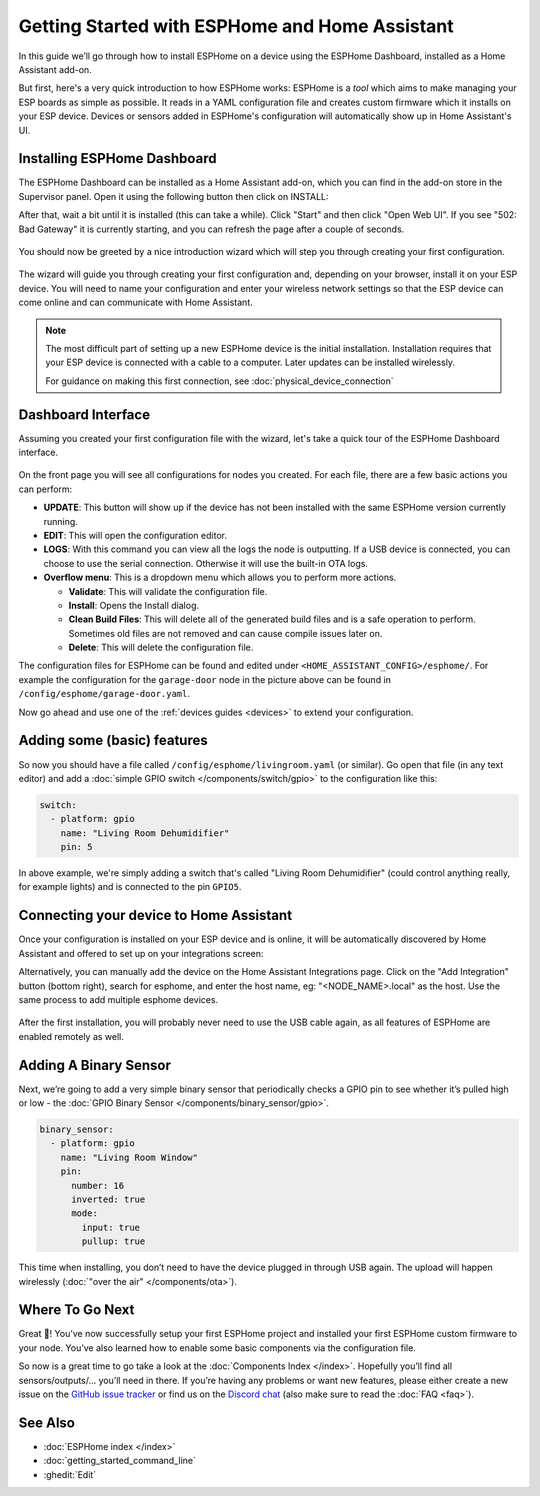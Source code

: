 Getting Started with ESPHome and Home Assistant
===============================================

.. seo::
    :description: Getting Started guide for installing ESPHome Dashboard as a Home Assistant add-on and creating a basic configuration.
    :image: home-assistant.svg

In this guide we’ll go through how to install ESPHome on a device using the ESPHome Dashboard, installed as a Home Assistant add-on.

But first, here's a very quick introduction to how ESPHome works:
ESPHome is a *tool* which aims to make managing your ESP boards as simple as possible. It reads in a YAML configuration file and creates custom firmware which it installs on your ESP device. Devices or sensors added in ESPHome's configuration will automatically show up in Home Assistant's UI.

Installing ESPHome Dashboard
----------------------------

The ESPHome Dashboard can be installed as a Home Assistant add-on, which you can find in the add-on store in the Supervisor panel. Open it using the following button then click on INSTALL:

.. raw:: html

    <a href="https://my.home-assistant.io/redirect/supervisor_addon/?addon=a0d7b954_esphome" target="_blank"><img src="https://my.home-assistant.io/badges/supervisor_addon.svg" alt="Open your Home Assistant instance and show the dashboard of a Supervisor add-on." /></a>

After that, wait a bit until it is installed (this can take a while). Click "Start" and then click "Open Web UI". If you see "502: Bad Gateway" it is currently starting, and you can refresh the page after a couple of seconds.

.. figure:: images/hassio_addon.png
    :align: center
    :width: 75.0%

You should now be greeted by a nice introduction wizard which will step you through
creating your first configuration.

.. figure:: images/dashboard_empty.png
    :align: center
    :width: 95.0%

The wizard will guide you through creating your first configuration and, depending on your browser, install it on your ESP device. You will need to name your configuration and enter your wireless network settings so that the ESP device can come online and can communicate with Home Assistant.

.. note::

    The most difficult part of setting up a new ESPHome device is the initial installation. Installation requires that your ESP device is connected with a cable to a computer. Later updates can be installed wirelessly.

    For guidance on making this first connection, see :doc:`physical_device_connection`


Dashboard Interface
-------------------

Assuming you created your first configuration file with the wizard, let's take a quick
tour of the ESPHome Dashboard interface.

.. figure:: images/dashboard_states.png
    :align: center
    :width: 95.0%

On the front page you will see all configurations for nodes you created. For each file,
there are a few basic actions you can perform:

- **UPDATE**: This button will show up if the device has not been installed with the same ESPHome version currently running.

- **EDIT**: This will open the configuration editor.

- **LOGS**: With this command you can view all the logs the node is outputting. If a USB device is
  connected, you can choose to use the serial connection. Otherwise it will use the built-in OTA logs.

- **Overflow menu**: This is a dropdown menu which allows you to perform more actions.

  - **Validate**: This will validate the configuration file.
  - **Install**: Opens the Install dialog.
  - **Clean Build Files**: This will delete all of the generated build files and is a safe operation to perform. Sometimes old files are not removed and can cause compile issues later on.
  - **Delete**: This will delete the configuration file.

The configuration files for ESPHome can be found and edited under ``<HOME_ASSISTANT_CONFIG>/esphome/``.
For example the configuration for the ``garage-door`` node in the picture above can be found
in ``/config/esphome/garage-door.yaml``.

Now go ahead and use one of the :ref:`devices guides <devices>` to extend your configuration.

Adding some (basic) features
----------------------------

So now you should have a file called ``/config/esphome/livingroom.yaml`` (or similar).
Go open that file (in any text editor) and add a :doc:`simple GPIO switch </components/switch/gpio>`
to the configuration like this:

.. code-block:: yaml

    switch:
      - platform: gpio
        name: "Living Room Dehumidifier"
        pin: 5

In above example, we're simply adding a switch that's called "Living Room Dehumidifier" (could control
anything really, for example lights) and is connected to the pin ``GPIO5``.

Connecting your device to Home Assistant
----------------------------------------

Once your configuration is installed on your ESP device and is online, it will be automatically discovered by Home Assistant and offered to set up on your integrations screen:

.. raw:: html

    <a href="https://my.home-assistant.io/redirect/config_flow_start/?domain=esphome" target="_blank"><img src="https://my.home-assistant.io/badges/config_flow_start.svg" alt="Open your Home Assistant instance and start setting up a new integration." /></a>

Alternatively, you can manually add the device on the Home Assistant Integrations page.  Click on the "Add Integration" button (bottom right), search for esphome, and enter the host name, eg: "<NODE_NAME>.local" as the host.  Use the same process to add multiple esphome devices.

.. figure:: /components/switch/images/gpio-ui.png
    :align: center
    :width: 75.0%

After the first installation, you will probably never need to use the USB
cable again, as all features of ESPHome are enabled remotely as well.

Adding A Binary Sensor
----------------------

Next, we’re going to add a very simple binary sensor that periodically
checks a GPIO pin to see whether it’s pulled high or low - the :doc:`GPIO Binary
Sensor </components/binary_sensor/gpio>`.

.. code-block:: yaml

    binary_sensor:
      - platform: gpio
        name: "Living Room Window"
        pin:
          number: 16
          inverted: true
          mode:
            input: true
            pullup: true

This time when installing, you don’t need to have the device plugged in
through USB again. The upload will happen wirelessly (:doc:`"over the air" </components/ota>`).

.. figure:: /components/binary_sensor/images/gpio-ui.png
    :align: center
    :width: 75.0%

Where To Go Next
----------------

Great 🎉! You’ve now successfully setup your first ESPHome project
and installed your first ESPHome custom firmware to your node. You’ve
also learned how to enable some basic components via the configuration
file.

So now is a great time to go take a look at the :doc:`Components Index </index>`.
Hopefully you’ll find all sensors/outputs/… you’ll need in there. If you’re having any problems or
want new features, please either create a new issue on the `GitHub issue
tracker <https://github.com/esphome/issues/issues>`__ or find us on the
`Discord chat <https://discord.gg/KhAMKrd>`__ (also make sure to read the :doc:`FAQ <faq>`).

See Also
--------

- :doc:`ESPHome index </index>`
- :doc:`getting_started_command_line`
- :ghedit:`Edit`
